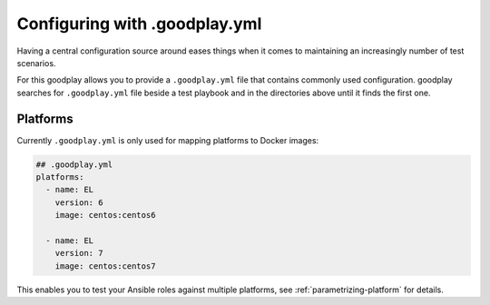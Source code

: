 .. _config:

Configuring with .goodplay.yml
==============================

Having a central configuration source around eases things when it comes
to maintaining an increasingly number of test scenarios.

For this goodplay allows you to provide a ``.goodplay.yml`` file that contains
commonly used configuration.
goodplay searches for ``.goodplay.yml`` file beside a test playbook and in the
directories above until it finds the first one.


Platforms
---------

Currently ``.goodplay.yml`` is only used for mapping platforms to Docker
images:

.. code-block:: yaml

   ## .goodplay.yml
   platforms:
     - name: EL
       version: 6
       image: centos:centos6

     - name: EL
       version: 7
       image: centos:centos7

This enables you to test your Ansible roles against multiple platforms, see
:ref:`parametrizing-platform` for details.
